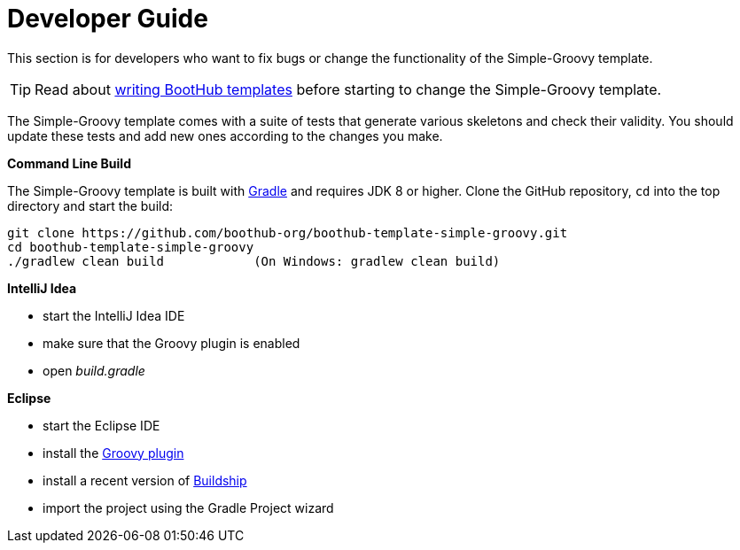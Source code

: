 [[dev_guide]]
= Developer Guide

This section is for developers who want to fix bugs or change the functionality of the Simple-Groovy template.

TIP: Read about http://doc.boothub.org/releases/latest/#Templates[writing BootHub templates] before starting to change the Simple-Groovy template.

The Simple-Groovy template comes with a suite of tests that generate various skeletons and check their validity.
You should update these tests and add new ones according to the changes you make.

*Command Line Build*

The Simple-Groovy template is built with http://www.gradle.org[Gradle] and requires JDK 8 or higher.
Clone the GitHub repository, `cd` into the top directory and start the build:

[source]
----
git clone https://github.com/boothub-org/boothub-template-simple-groovy.git
cd boothub-template-simple-groovy
./gradlew clean build            (On Windows: gradlew clean build)
----


*IntelliJ Idea*

- start the IntelliJ Idea IDE
- make sure that the Groovy plugin is enabled
- open _build.gradle_


*Eclipse*

- start the Eclipse IDE
- install the https://github.com/groovy/groovy-eclipse/wiki#releases[Groovy plugin]
- install a recent version of https://projects.eclipse.org/projects/tools.buildship[Buildship]
- import the project using the Gradle Project wizard
